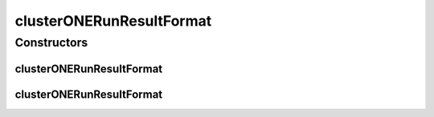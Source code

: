 .. java:import:: java.io File

.. java:import:: de.clusteval.framework.repository RegisterException

.. java:import:: de.clusteval.framework.repository Repository

clusterONERunResultFormat
=========================

.. java:package:: de.clusteval.run.result.format
   :noindex:

.. java:type:: public class clusterONERunResultFormat extends RunResultFormat

   This is the result format of clusterONE.

   :author: Christian Wiwie

Constructors
------------
clusterONERunResultFormat
^^^^^^^^^^^^^^^^^^^^^^^^^

.. java:constructor:: public clusterONERunResultFormat(Repository repo, boolean register, long changeDate, File absPath) throws RegisterException
   :outertype: clusterONERunResultFormat

   :param repo:
   :param register:
   :param changeDate:
   :param absPath:
   :throws RegisterException:

clusterONERunResultFormat
^^^^^^^^^^^^^^^^^^^^^^^^^

.. java:constructor:: public clusterONERunResultFormat(clusterONERunResultFormat other) throws RegisterException
   :outertype: clusterONERunResultFormat

   The copy constructor for this format.

   :param other: The object to clone.
   :throws RegisterException:

